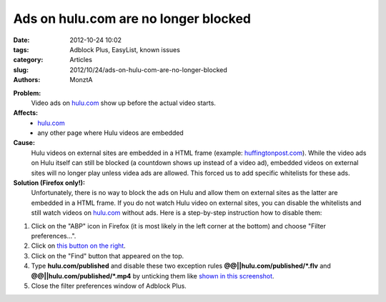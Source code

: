 Ads on hulu.com are no longer blocked
#####################################

:date: 2012-10-24 10:02
:tags: Adblock Plus, EasyList, known issues
:category: Articles
:slug: 2012/10/24/ads-on-hulu-com-are-no-longer-blocked
:authors: MonztA

**Problem:**
  Video ads on `hulu.com`_ show up before the actual video starts. 

**Affects:**
 * `hulu.com`_ 
 * any other page where Hulu videos are embedded 

**Cause:**
  Hulu videos on external sites are embedded in a HTML frame (example: `huffingtonpost.com`_). While the video ads on Hulu itself can still be blocked (a countdown shows up instead of a video ad), embedded videos on external sites will no longer play unless videa ads are allowed. This forced us to add specific whitelists for these ads. 

**Solution (Firefox only!):**
  Unfortunately, there is no way to block the ads on Hulu and allow them on external sites as the latter are embedded in a HTML frame. If you do not watch Hulu video on external sites, you can disable the whitelists and still watch videos on `hulu.com`_ without ads. Here is a step-by-step instruction how to disable them: 

1. Click on the "ABP" icon in Firefox (it is most likely in the left corner at the bottom) and choose "Filter preferences...". 
2. Click on `this button on the right`_. 
3. Click on the "Find" button that appeared on the top. 
4. Type **hulu.com/published** and disable these two exception rules **@@||hulu.com/published/*.flv** and **@@||hulu.com/published/*.mp4** by unticking them like `shown in this screenshot`_. 
5. Close the filter preferences window of Adblock Plus. 

.. _`hulu.com`: http://www.hulu.com/
.. _`huffingtonpost.com`: http://www.huffingtonpost.com/2012/10/17/jon-stewart-scoffs-at-paul-ryan-soup-kitchen_n_1973566.html
.. _`this button on the right`: https://easylist.adblockplus.org/blog-images/abp_preferences.png
.. _`shown in this screenshot`: https://easylist.adblockplus.org/blog-images/abp_preferences_2.png
